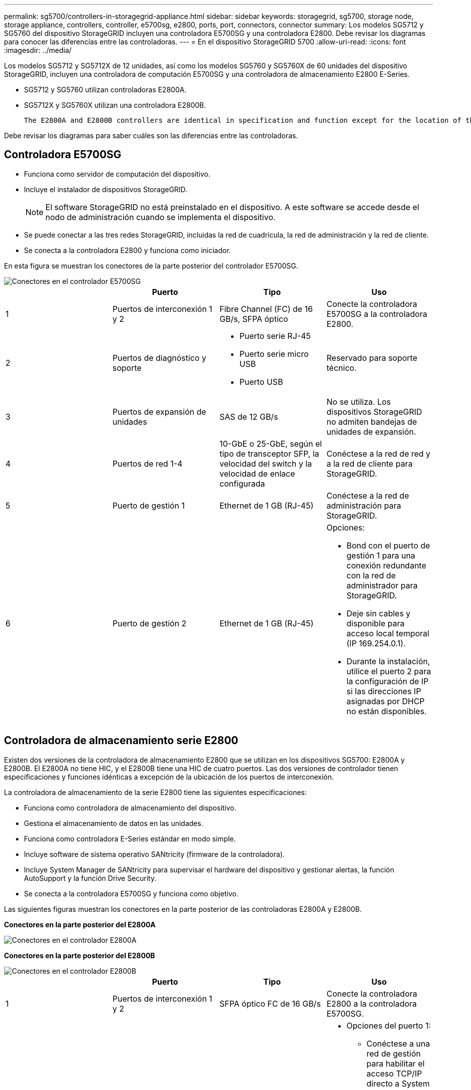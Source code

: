 ---
permalink: sg5700/controllers-in-storagegrid-appliance.html 
sidebar: sidebar 
keywords: storagegrid, sg5700, storage node, storage appliance, controllers, controller, e5700sg, e2800, ports, port, connectors, connector 
summary: Los modelos SG5712 y SG5760 del dispositivo StorageGRID incluyen una controladora E5700SG y una controladora E2800. Debe revisar los diagramas para conocer las diferencias entre las controladoras. 
---
= En el dispositivo StorageGRID 5700
:allow-uri-read: 
:icons: font
:imagesdir: ../media/


[role="lead"]
Los modelos SG5712 y SG5712X de 12 unidades, así como los modelos SG5760 y SG5760X de 60 unidades del dispositivo StorageGRID, incluyen una controladora de computación E5700SG y una controladora de almacenamiento E2800 E-Series.

* SG5712 y SG5760 utilizan controladoras E2800A.
* SG5712X y SG5760X utilizan una controladora E2800B.
+
 The E2800A and E2800B controllers are identical in specification and function except for the location of the interconnect ports.


Debe revisar los diagramas para saber cuáles son las diferencias entre las controladoras.



== Controladora E5700SG

* Funciona como servidor de computación del dispositivo.
* Incluye el instalador de dispositivos StorageGRID.
+

NOTE: El software StorageGRID no está preinstalado en el dispositivo. A este software se accede desde el nodo de administración cuando se implementa el dispositivo.

* Se puede conectar a las tres redes StorageGRID, incluidas la red de cuadrícula, la red de administración y la red de cliente.
* Se conecta a la controladora E2800 y funciona como iniciador.


En esta figura se muestran los conectores de la parte posterior del controlador E5700SG.

image::../media/e5700sg_controller_with_callouts.gif[Conectores en el controlador E5700SG]

|===
|  | Puerto | Tipo | Uso 


 a| 
1
 a| 
Puertos de interconexión 1 y 2
 a| 
Fibre Channel (FC) de 16 GB/s, SFPA óptico
| Conecte la controladora E5700SG a la controladora E2800. 


 a| 
2
 a| 
Puertos de diagnóstico y soporte
 a| 
* Puerto serie RJ-45
* Puerto serie micro USB
* Puerto USB

 a| 
Reservado para soporte técnico.



 a| 
3
 a| 
Puertos de expansión de unidades
 a| 
SAS de 12 GB/s
 a| 
No se utiliza. Los dispositivos StorageGRID no admiten bandejas de unidades de expansión.



 a| 
4
 a| 
Puertos de red 1-4
 a| 
10-GbE o 25-GbE, según el tipo de transceptor SFP, la velocidad del switch y la velocidad de enlace configurada
 a| 
Conéctese a la red de red y a la red de cliente para StorageGRID.



 a| 
5
 a| 
Puerto de gestión 1
 a| 
Ethernet de 1 GB (RJ-45)
 a| 
Conéctese a la red de administración para StorageGRID.



 a| 
6
 a| 
Puerto de gestión 2
 a| 
Ethernet de 1 GB (RJ-45)
 a| 
Opciones:

* Bond con el puerto de gestión 1 para una conexión redundante con la red de administrador para StorageGRID.
* Deje sin cables y disponible para acceso local temporal (IP 169.254.0.1).
* Durante la instalación, utilice el puerto 2 para la configuración de IP si las direcciones IP asignadas por DHCP no están disponibles.


|===


== Controladora de almacenamiento serie E2800

Existen dos versiones de la controladora de almacenamiento E2800 que se utilizan en los dispositivos SG5700: E2800A y E2800B. El E2800A no tiene HIC, y el E2800B tiene una HIC de cuatro puertos. Las dos versiones de controlador tienen especificaciones y funciones idénticas a excepción de la ubicación de los puertos de interconexión.

La controladora de almacenamiento de la serie E2800 tiene las siguientes especificaciones:

* Funciona como controladora de almacenamiento del dispositivo.
* Gestiona el almacenamiento de datos en las unidades.
* Funciona como controladora E-Series estándar en modo simple.
* Incluye software de sistema operativo SANtricity (firmware de la controladora).
* Incluye System Manager de SANtricity para supervisar el hardware del dispositivo y gestionar alertas, la función AutoSupport y la función Drive Security.
* Se conecta a la controladora E5700SG y funciona como objetivo.


Las siguientes figuras muestran los conectores en la parte posterior de las controladoras E2800A y E2800B.

*Conectores en la parte posterior del E2800A*

image::../media/e2800_controller_with_callouts.gif[Conectores en el controlador E2800A]

*Conectores en la parte posterior del E2800B*

image::../media/e2800B_controller_with_callouts.gif[Conectores en el controlador E2800B]

|===
|  | Puerto | Tipo | Uso 


 a| 
1
 a| 
Puertos de interconexión 1 y 2
 a| 
SFPA óptico FC de 16 GB/s
| Conecte la controladora E2800 a la controladora E5700SG. 


 a| 
2
 a| 
Puertos de gestión 1 y 2
 a| 
Ethernet de 1 GB (RJ-45)
 a| 
* Opciones del puerto 1:
+
** Conéctese a una red de gestión para habilitar el acceso TCP/IP directo a System Manager de SANtricity
** Deje sin cables para guardar un puerto del switch y una dirección IP. Acceda a SANtricity System Manager usando las interfaces de usuario del instalador de Grid Manager o Storage Grid Appliance.




*Nota*: Algunas funciones opcionales de SANtricity, como sincronización NTP para marcas de hora de registro precisas, no están disponibles cuando elige dejar el puerto 1 sin cable.

*Nota*: Se requiere StorageGRID 11.5 o superior, y SANtricity 11.70 o superior, cuando salga del Puerto 1 sin cables.

* El puerto 2 está reservado para uso del soporte técnico.




 a| 
3
 a| 
Puertos de diagnóstico y soporte
 a| 
* Puerto serie RJ-45
* Puerto serie micro USB
* Puerto USB

 a| 
Reservado para uso del soporte técnico.



 a| 
4
 a| 
Puertos de expansión de unidades.
 a| 
SAS de 12 GB/s
 a| 
No se utiliza.

|===